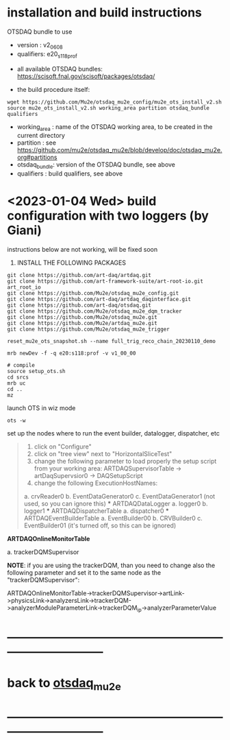 * installation and build instructions                                        

  OTSDAQ bundle to use 
   - version   : v2_06_08   
   - qualifiers: e20_s118_prof

  - all available OTSDAQ bundles: https://scisoft.fnal.gov/scisoft/packages/otsdaq/

  - the build procedure itself:

#+begin_src 
  wget https://github.com/Mu2e/otsdaq_mu2e_config/mu2e_ots_install_v2.sh
  source mu2e_ots_install_v2.sh working_area partition otsdaq_bundle qualifiers
#+end_src 

  - working_area : name of the OTSDAQ working area, to be created in the current directory 
  - partition    : see https://github.com/mu2e/otsdaq_mu2e/blob/develop/doc/otsdaq_mu2e.org#partitions
  - otsdaq_bundle: version of the OTSDAQ bundle, see above 
  - qualifiers   : build qualifiers, see above

* <2023-01-04 Wed> build configuration with two loggers (by Giani)           

  instructions below are not working, will be fixed soon    
 
1) INSTALL THE FOLLOWING PACKAGES 

#+begin_src
git clone https://github.com/art-daq/artdaq.git
git clone https://github.com/art-framework-suite/art-root-io.git art_root_io
git clone https://github.com/Mu2e/otsdaq_mu2e_config.git 
git clone https://github.com/art-daq/artdaq_daqinterface.git
git clone https://github.com/art-daq/otsdaq.git
git clone https://github.com/Mu2e/otsdaq_mu2e_dqm_tracker
git clone https://github.com/Mu2e/otsdaq_mu2e.git
git clone https://github.com/Mu2e/artdaq_mu2e.git
git clone https://github.com/Mu2e/otsdaq_mu2e_trigger
#+end_src

# edit one hack in art_root_io
# 1. open the file: art_root_io/detail/RootErrorClassifier.cc
# 2. add the following code at line 25:    if(parser.has_message("rdict")) { return true; }

# reset the config
#+begin_src
reset_mu2e_ots_snapshot.sh --name full_trig_reco_chain_20230110_demo

mrb newDev -f -q e20:s118:prof -v v1_00_00

# compile
source setup_ots.sh
cd srcs
mrb uc
cd ..
mz
#+end_src 

   launch OTS in wiz mode
#+begin_src
ots -w
#+end_src

set up the nodes where to run the event builder, datalogger, dispatcher, etc

#+begin_quote
1. click on "Configure"
2. click on "tree view" next to "HorizontalSliceTest"
3. change the following parameter to load properly the setup script from your working area: 
   ARTDAQSupervisorTable -> artDaqSupervsior0 -> DAQSetupScript
4. change the following ExecutionHostNames:
 *** ARTDAQBoardReaderTable
a. crvReader0
b. EventDataGenerator0
c. EventDataGenerator1 (not used, so you can ignore this)
 *** ARTDAQDataLogger
a. logger0
b. logger1
 *** ARTDAQDispatcherTable
a. dispatcher0
 *** ARTDAQEventBuilderTable
a. EventBuilder00
b. CRVBuilder0
c. EventBuilder01 (it's turned off, so this can be ignored)
#+end_quote

  *ARTDAQOnlineMonitorTable*

 a. trackerDQMSupervisor 

  *NOTE*: if you are using the trackerDQM, than you need to change also the following parameter and set it to the same node as the "trackerDQMSupervisor":

  ARTDAQOnlineMonitorTable->trackerDQMSupervisor->artLink->physicsLink->analyzersLink->trackerDQM->analyzerModuleParameterLink->trackerDQM_ip->analyzerParameterValue
* ------------------------------------------------------------------------------
* back to [[file:otsdaq_mu2e.org][otsdaq_mu2e]]
* ------------------------------------------------------------------------------
